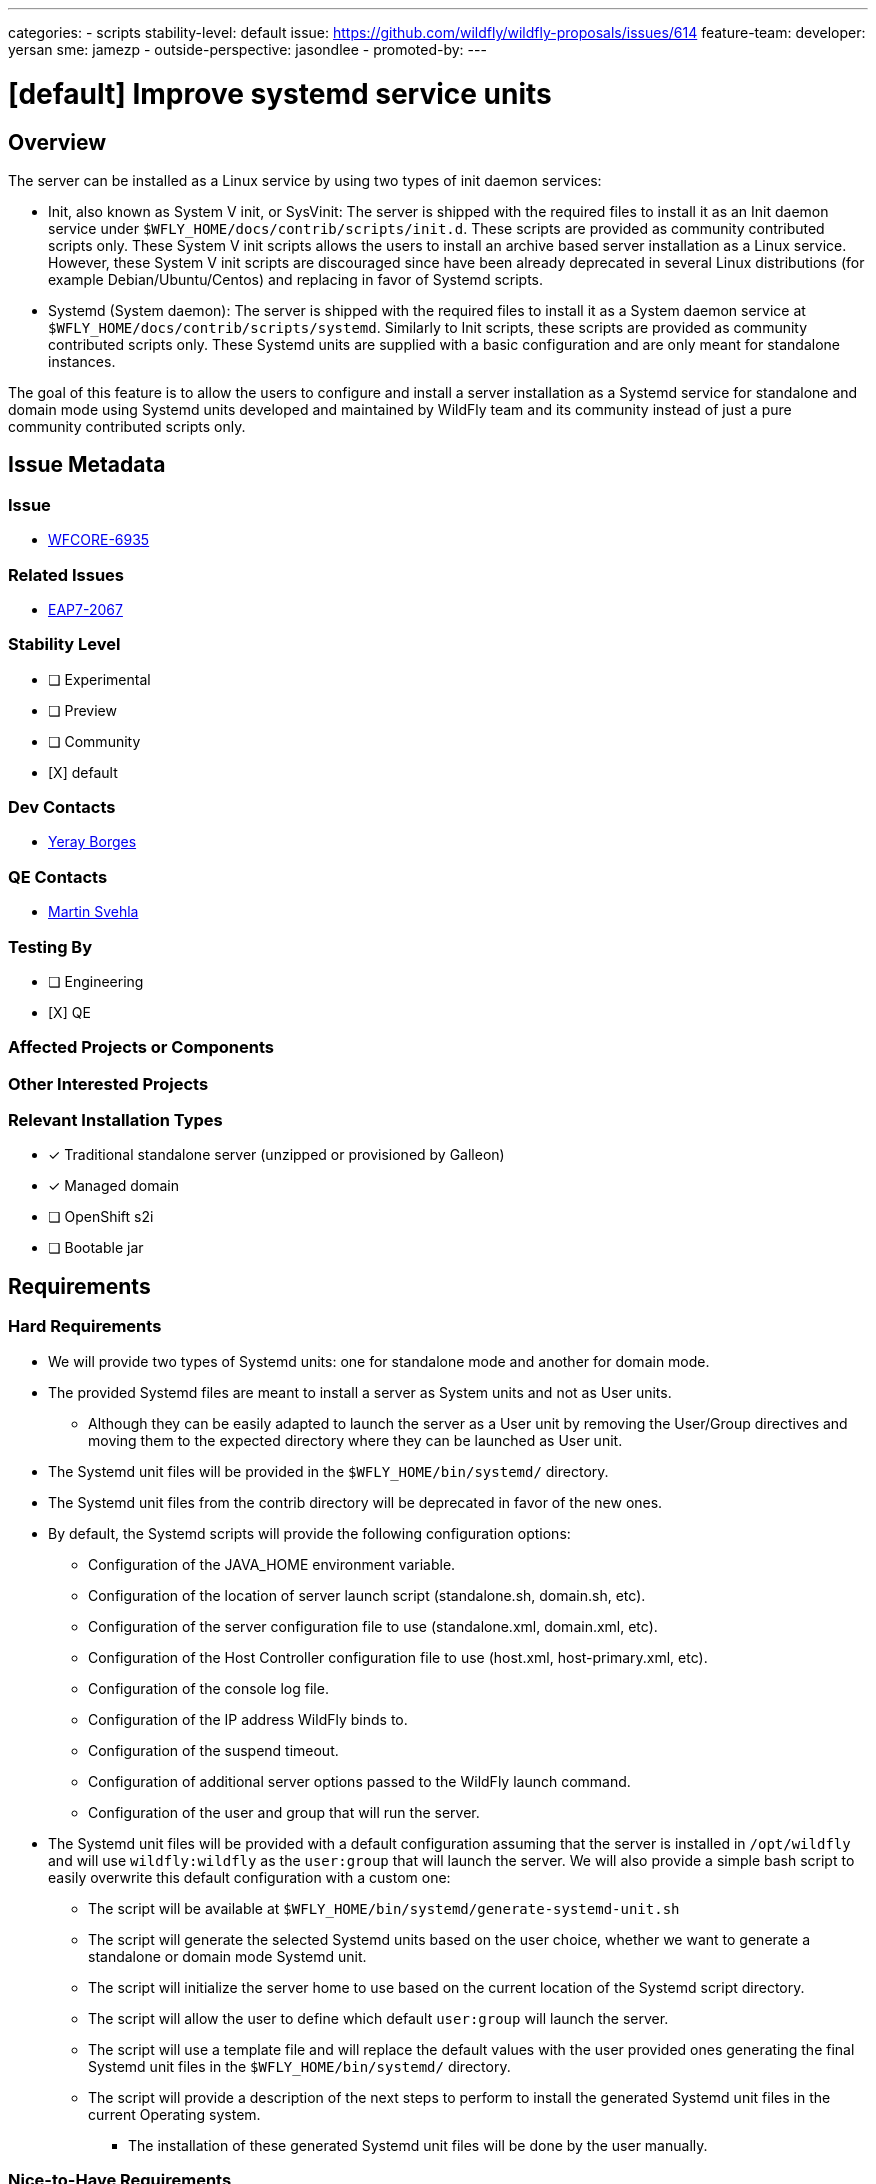 ---
categories:
- scripts
stability-level: default
issue: https://github.com/wildfly/wildfly-proposals/issues/614
feature-team:
 developer: yersan
 sme: jamezp
  -
 outside-perspective: jasondlee
  -
promoted-by:
---

= [default] Improve systemd service units
:author:            Yeray Borges
:email:             yborgess@redhat.com
:toc:               left
:icons:             font
:idprefix:
:idseparator:       -

== Overview

The server can be installed as a Linux service by using two types of init daemon services:

* Init, also known as System V init, or SysVinit: The server is shipped with the required files to install it as an Init daemon service under `$WFLY_HOME/docs/contrib/scripts/init.d`. These scripts are provided as community contributed scripts only. These System V init scripts allows the users to install an archive based server installation as a Linux service. However, these System V init scripts are discouraged since have been already deprecated in several Linux distributions (for example Debian/Ubuntu/Centos) and replacing in favor of Systemd scripts.

* Systemd (System daemon): The server is shipped with the required files to install it as a System daemon service at `$WFLY_HOME/docs/contrib/scripts/systemd`. Similarly to Init scripts, these scripts are provided as community contributed scripts only. These Systemd units are supplied with a basic configuration and are only meant for standalone instances.

The goal of this feature is to allow the users to configure and install a server installation as a Systemd service for standalone and domain mode using Systemd units developed and maintained by WildFly team and its community instead of just a pure community contributed scripts only.


== Issue Metadata

=== Issue

* https://issues.redhat.com/browse/WFCORE-6935[WFCORE-6935]

=== Related Issues

* https://issues.redhat.com/browse/EAP7-2067[EAP7-2067]

=== Stability Level
// Choose the planned stability level for the proposed functionality
* [ ] Experimental

* [ ] Preview

* [ ] Community

* [X] default

=== Dev Contacts

* mailto:{email}[{author}]

=== QE Contacts

* mailto:msvehla@redhat.com[Martin Svehla]

=== Testing By
// Put an x in the relevant field to indicate if testing will be done by Engineering or QE. 
// Discuss with QE during the Kickoff state to decide this
* [ ] Engineering

* [X] QE

=== Affected Projects or Components

=== Other Interested Projects

=== Relevant Installation Types
// Remove the x next to the relevant field if the feature in question is not relevant
// to that kind of WildFly installation
* [x] Traditional standalone server (unzipped or provisioned by Galleon)

* [x] Managed domain

* [ ] OpenShift s2i

* [ ] Bootable jar

== Requirements

=== Hard Requirements

* We will provide two types of Systemd units: one for standalone mode and another for domain mode.
* The provided Systemd files are meant to install a server as System units and not as User units.
** Although they can be easily adapted to launch the server as a User unit by removing the User/Group directives and moving them to the expected directory where they can be launched as User unit.
* The Systemd unit files will be provided in the `$WFLY_HOME/bin/systemd/` directory.
* The Systemd unit files from the contrib directory will be deprecated in favor of the new ones.
* By default, the Systemd scripts will provide the following configuration options:
** Configuration of the JAVA_HOME environment variable.
** Configuration of the location of server launch script (standalone.sh, domain.sh, etc).
** Configuration of the server configuration file to use (standalone.xml, domain.xml, etc).
** Configuration of the Host Controller configuration file to use (host.xml, host-primary.xml, etc).
** Configuration of the console log file.
** Configuration of the IP address WildFly binds to.
** Configuration of the suspend timeout.
** Configuration of additional server options passed to the WildFly launch command.
** Configuration of the user and group that will run the server.
* The Systemd unit files will be provided with a default configuration assuming that the server is installed in `/opt/wildfly` and will use `wildfly:wildfly` as the `user:group` that will launch the server. We will also provide a simple bash script to easily overwrite this default configuration with a custom one:
** The script will be available at `$WFLY_HOME/bin/systemd/generate-systemd-unit.sh`
** The script will generate the selected Systemd units based on the user choice, whether we want to generate a standalone or domain mode Systemd unit.
** The script will initialize the server home to use based on the current location of the Systemd script directory.
** The script will allow the user to define which default `user:group` will launch the server.
** The script will use a template file and will replace the default values with the user provided ones generating the final Systemd unit files in the `$WFLY_HOME/bin/systemd/` directory.
** The script will provide a description of the next steps to perform to install the generated Systemd unit files in the current Operating system.
*** The installation of these generated Systemd unit files will be done by the user manually.


=== Nice-to-Have Requirements
* N/A
// Requirements in this section do not have to be met to merge the proposed functionality.
// Note: Nice-to-have requirements that don't end up being implemented as part of
// the work covered by this proposal should be moved to the 'Future Work' section.


=== Non-Requirements
* We will not provide a script to install the generated Systemd unit files in the current Operating system. This is always a manual process that need to be done by the user and that requires administrator privileges.

=== Future Work
* N/A
// Use this section to discuss requirements that are not addressed by this proposal
// but which may be addressed in later proposals.

== Backwards Compatibility
* Systemd scripts from the contrib directory will be deprecated in favor of the new ones.

=== Default Configuration
* Java Home:
** /usr/lib/jvm/jre
* Server launch script:
** /opt/wildfly/bin/standalone.sh (standalone variant)
** /opt/wildfly/bin/domain.sh (domain mode variant)
* Server configuration file:
** standalone.xml
** domain.xml
* Host Controller configuration file:
** Empty by default, which means it will get the default configuration used by the domain mode launch script.
* Console Log file:
** /opt/wildfly/standalone/log/service-console.log
** /opt/wildfly/domain/log/service-console.log
* Bind address:
** 0.0.0.0
* Suspend Timeout:
** Empty value, which means there is no timeout configured.
* Additional server launch command options:
** Empty value
* Default user and group
** wildfly / wildfly



=== Importing Existing Configuration

* N/A

=== Deployments

* N/A

=== Interoperability

* N/A

//== Implementation Plan
////
Delete if not needed. The intent is if you have a complex feature which can 
not be delivered all in one go to suggest the strategy. If your feature falls 
into this category, please mention the Release Coordinators on the pull 
request so they are aware.
////

== Security Considerations

* N/A

////
Identification if any security implications that may need to be considered with this feature
or a confirmation that there are no security implications to consider.
////

== Test Plan

* The Systemd scripts will be manually tested on a Linux system.

== Community Documentation

* A community documentation will be provided in the WildFly documentation describing how to generate the custom Systemd units and how to install the as Systemd service in Linux system.

== Release Note Content

* New Systemd scripts are provided to install WildFly as a System daemon service in Linux systems as a standalone and domain mode.
